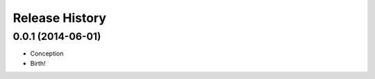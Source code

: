 .. :changelog:

Release History
---------------


0.0.1 (2014-06-01)
++++++++++++++++++

* Conception
* Birth!

